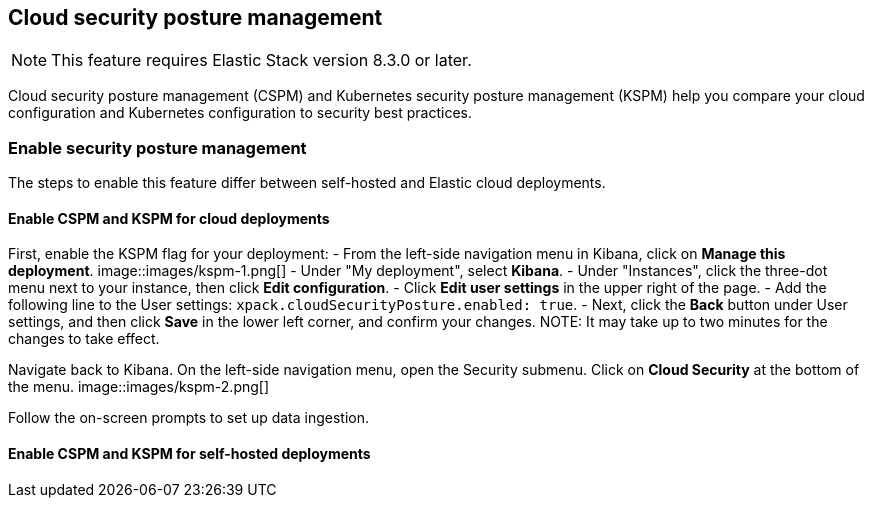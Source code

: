 [[security-posture-management]]
== Cloud security posture management

NOTE: This feature requires Elastic Stack version 8.3.0 or later.

Cloud security posture management (CSPM) and Kubernetes security posture management (KSPM) help you compare your cloud configuration and Kubernetes configuration to security best practices.

[discrete]
=== Enable security posture management

The steps to enable this feature differ between self-hosted and Elastic cloud deployments.

[[enable-kspm-on-cloud]]
[discrete]
==== Enable CSPM and KSPM for cloud deployments

First, enable the KSPM flag for your deployment:
- From the left-side navigation menu in Kibana, click on **Manage this deployment**.
image::images/kspm-1.png[]
- Under "My deployment", select **Kibana**.
- Under "Instances", click the three-dot menu next to your instance, then click **Edit configuration**.
- Click **Edit user settings** in the upper right of the page.
- Add the following line to the User settings: `xpack.cloudSecurityPosture.enabled: true`.
- Next, click the **Back** button under User settings, and then click **Save** in the lower left corner, and confirm your changes.
NOTE: It may take up to two minutes for the changes to take effect.

Navigate back to Kibana. On the left-side navigation menu, open the Security submenu. Click on **Cloud Security** at the bottom of the menu.
image::images/kspm-2.png[]

Follow the on-screen prompts to set up data ingestion.

[[enable-kspm-on-selfhosted]]
[discrete]
==== Enable CSPM and KSPM for self-hosted deployments
